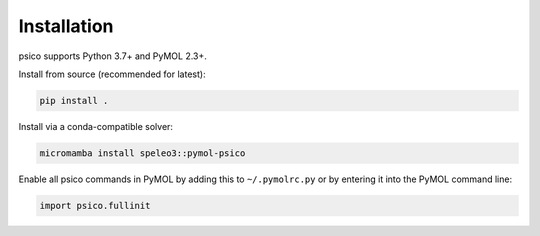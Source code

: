 Installation
============

psico supports Python 3.7+ and PyMOL 2.3+.

Install from source (recommended for latest):

.. code-block:: bash

   pip install .

Install via a conda-compatible solver:

.. code-block:: bash

   micromamba install speleo3::pymol-psico

Enable all psico commands in PyMOL by adding this to ``~/.pymolrc.py`` or by
entering it into the PyMOL command line:

.. code-block:: python

   import psico.fullinit
